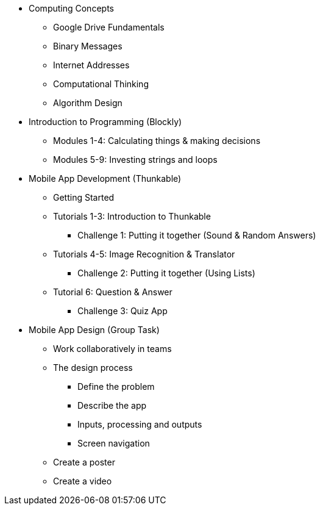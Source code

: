 * Computing Concepts
** Google Drive Fundamentals
** Binary Messages
** Internet Addresses
** Computational Thinking
** Algorithm Design
* Introduction to Programming (Blockly)
** Modules 1-4: Calculating things & making decisions
** Modules 5-9: Investing strings and loops
* Mobile App Development (Thunkable)
** Getting Started
** Tutorials 1-3: Introduction to Thunkable
*** Challenge 1: Putting it together (Sound & Random Answers)
** Tutorials 4-5: Image Recognition & Translator
*** Challenge 2: Putting it together (Using Lists)
** Tutorial 6: Question & Answer
*** Challenge 3: Quiz App
* Mobile App Design (Group Task)
** Work collaboratively in teams
** The design process
*** Define the problem
*** Describe the app
*** Inputs, processing and outputs
*** Screen navigation
** Create a poster
** Create a video
